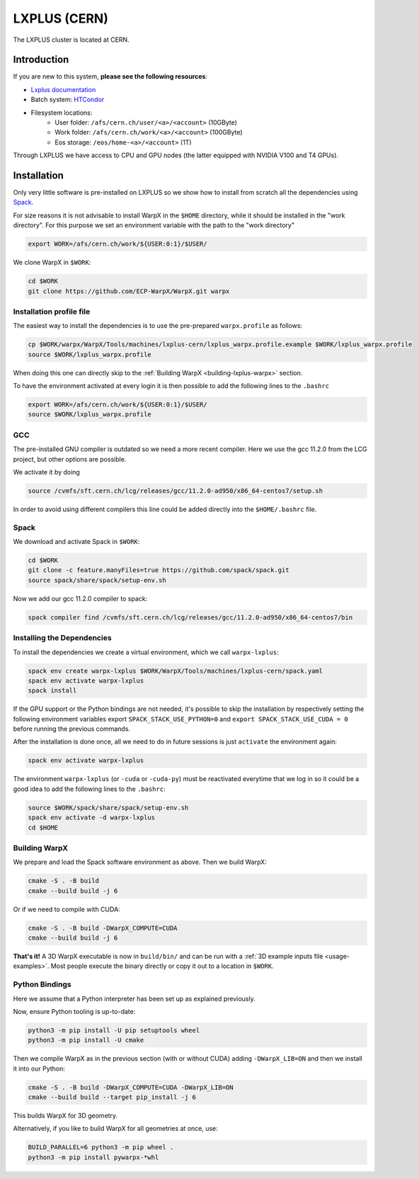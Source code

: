 .. _building-lxplus:

LXPLUS (CERN)
=============

The LXPLUS cluster is located at CERN.


Introduction
------------

If you are new to this system, **please see the following resources**:

* `Lxplus documentation <https://lxplusdoc.web.cern.ch>`__
* Batch system: `HTCondor <https://batchdocs.web.cern.ch/index.html>`__
* Filesystem locations:
    * User folder: ``/afs/cern.ch/user/<a>/<account>`` (10GByte)
    * Work folder: ``/afs/cern.ch/work/<a>/<account>`` (100GByte)
    * Eos storage: ``/eos/home-<a>/<account>`` (1T)

Through LXPLUS we have access to CPU and GPU nodes (the latter equipped with NVIDIA V100 and T4 GPUs).


Installation
------------
Only very little software is pre-installed on LXPLUS so we show how to install from scratch all the dependencies using `Spack <https://spack.io>`__.

For size reasons it is not advisable to install WarpX in the ``$HOME`` directory, while it should be installed in the "work directory". For this purpose we set an environment variable with the path to the "work directory"

.. code-block:: bash

    export WORK=/afs/cern.ch/work/${USER:0:1}/$USER/

We clone WarpX in ``$WORK``:

.. code-block:: bash

    cd $WORK
    git clone https://github.com/ECP-WarpX/WarpX.git warpx

Installation profile file
^^^^^^^^^^^^^^^^^^^^^^^^^
The easiest way to install the dependencies is to use the pre-prepared ``warpx.profile`` as follows:

.. code-block:: bash

    cp $WORK/warpx/WarpX/Tools/machines/lxplus-cern/lxplus_warpx.profile.example $WORK/lxplus_warpx.profile
    source $WORK/lxplus_warpx.profile

When doing this one can directly skip to the :ref:`Building WarpX <building-lxplus-warpx>` section.

To have the environment activated at every login it is then possible to add the following lines to the ``.bashrc``

.. code-block:: bash

    export WORK=/afs/cern.ch/work/${USER:0:1}/$USER/
    source $WORK/lxplus_warpx.profile

GCC
^^^
The pre-installed GNU compiler is outdated so we need a more recent compiler. Here we use the gcc 11.2.0 from the LCG project, but other options are possible.

We activate it by doing

.. code-block:: bash

    source /cvmfs/sft.cern.ch/lcg/releases/gcc/11.2.0-ad950/x86_64-centos7/setup.sh

In order to avoid using different compilers this line could be added directly into the ``$HOME/.bashrc`` file.

Spack
^^^^^
We download and activate Spack in ``$WORK``:

.. code-block:: bash

    cd $WORK
    git clone -c feature.manyFiles=true https://github.com/spack/spack.git
    source spack/share/spack/setup-env.sh

Now we add our gcc 11.2.0 compiler to spack:

.. code-block:: bash

    spack compiler find /cvmfs/sft.cern.ch/lcg/releases/gcc/11.2.0-ad950/x86_64-centos7/bin

Installing the Dependencies
^^^^^^^^^^^^^^^^^^^^^^^^^^^

To install the dependencies we create a virtual environment, which we call ``warpx-lxplus``:

.. code-block:: bash

    spack env create warpx-lxplus $WORK/WarpX/Tools/machines/lxplus-cern/spack.yaml
    spack env activate warpx-lxplus
    spack install

If the GPU support or the Python bindings are not needed, it's possible to skip the installation by respectively setting
the following environment variables export ``SPACK_STACK_USE_PYTHON=0`` and ``export SPACK_STACK_USE_CUDA = 0`` before
running the previous commands.

After the installation is done once, all we need to do in future sessions is just ``activate`` the environment again:

.. code-block:: bash

    spack env activate warpx-lxplus

The environment ``warpx-lxplus`` (or ``-cuda`` or ``-cuda-py``) must be reactivated everytime that we log in so it could
be a good idea to add the following lines to the ``.bashrc``:

.. code-block:: bash

    source $WORK/spack/share/spack/setup-env.sh
    spack env activate -d warpx-lxplus
    cd $HOME

.. _building-lxplus-warpx:

Building WarpX
^^^^^^^^^^^^^^

We prepare and load the Spack software environment as above.
Then we build WarpX:

.. code-block:: bash

    cmake -S . -B build
    cmake --build build -j 6

Or if we need to compile with CUDA:

.. code-block:: bash

    cmake -S . -B build -DWarpX_COMPUTE=CUDA
    cmake --build build -j 6

**That's it!**
A 3D WarpX executable is now in ``build/bin/`` and can be run with a :ref:`3D example inputs file <usage-examples>`.
Most people execute the binary directly or copy it out to a location in ``$WORK``.

Python Bindings
^^^^^^^^^^^^^^^

Here we assume that a Python interpreter has been set up as explained previously.

Now, ensure Python tooling is up-to-date:

.. code-block:: bash

   python3 -m pip install -U pip setuptools wheel
   python3 -m pip install -U cmake

Then we compile WarpX as in the previous section (with or without CUDA) adding ``-DWarpX_LIB=ON`` and then we install it into our Python:

.. code-block:: bash

   cmake -S . -B build -DWarpX_COMPUTE=CUDA -DWarpX_LIB=ON
   cmake --build build --target pip_install -j 6

This builds WarpX for 3D geometry.

Alternatively, if you like to build WarpX for all geometries at once, use:

.. code-block:: bash

   BUILD_PARALLEL=6 python3 -m pip wheel .
   python3 -m pip install pywarpx-*whl
